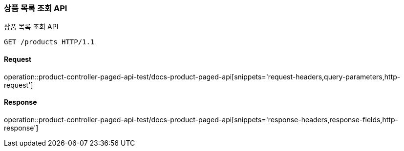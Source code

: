 [[ProductPaged]]
=== 상품 목록 조회 API
상품 목록 조회 API

[source,http,options="nowrap"]
----
GET /products HTTP/1.1
----

==== Request
operation::product-controller-paged-api-test/docs-product-paged-api[snippets='request-headers,query-parameters,http-request']

==== Response
operation::product-controller-paged-api-test/docs-product-paged-api[snippets='response-headers,response-fields,http-response']

